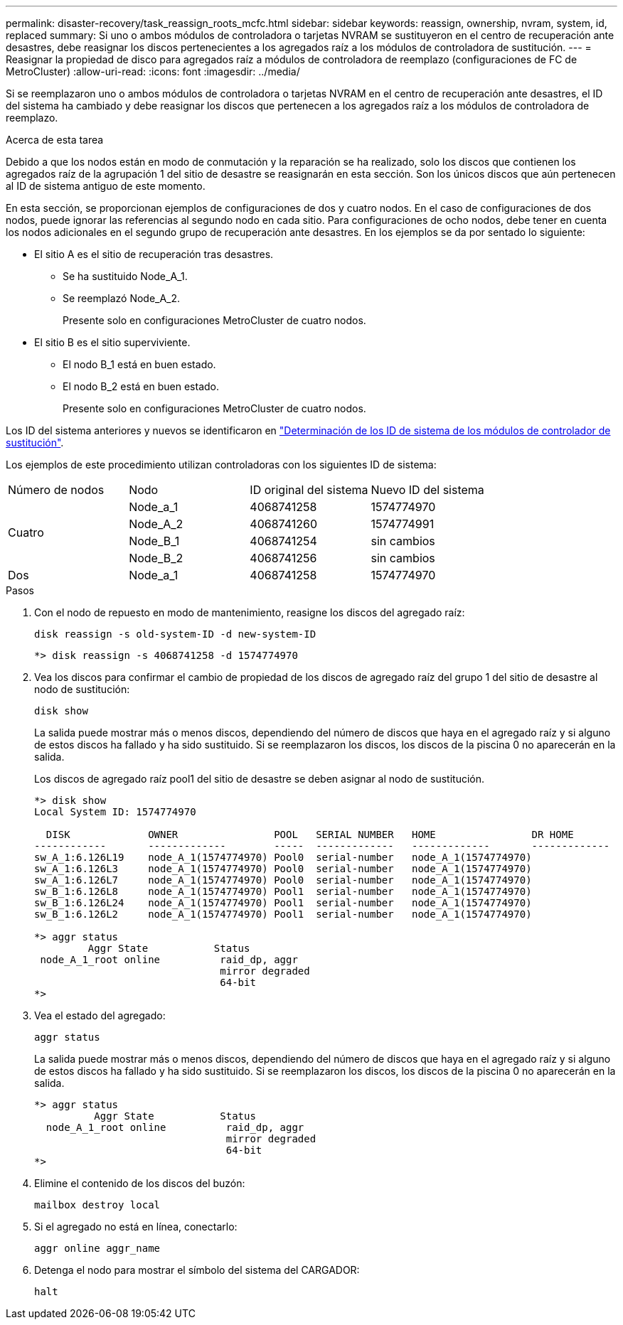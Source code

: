 ---
permalink: disaster-recovery/task_reassign_roots_mcfc.html 
sidebar: sidebar 
keywords: reassign, ownership, nvram, system, id, replaced 
summary: Si uno o ambos módulos de controladora o tarjetas NVRAM se sustituyeron en el centro de recuperación ante desastres, debe reasignar los discos pertenecientes a los agregados raíz a los módulos de controladora de sustitución. 
---
= Reasignar la propiedad de disco para agregados raíz a módulos de controladora de reemplazo (configuraciones de FC de MetroCluster)
:allow-uri-read: 
:icons: font
:imagesdir: ../media/


[role="lead"]
Si se reemplazaron uno o ambos módulos de controladora o tarjetas NVRAM en el centro de recuperación ante desastres, el ID del sistema ha cambiado y debe reasignar los discos que pertenecen a los agregados raíz a los módulos de controladora de reemplazo.

.Acerca de esta tarea
Debido a que los nodos están en modo de conmutación y la reparación se ha realizado, solo los discos que contienen los agregados raíz de la agrupación 1 del sitio de desastre se reasignarán en esta sección. Son los únicos discos que aún pertenecen al ID de sistema antiguo de este momento.

En esta sección, se proporcionan ejemplos de configuraciones de dos y cuatro nodos. En el caso de configuraciones de dos nodos, puede ignorar las referencias al segundo nodo en cada sitio. Para configuraciones de ocho nodos, debe tener en cuenta los nodos adicionales en el segundo grupo de recuperación ante desastres. En los ejemplos se da por sentado lo siguiente:

* El sitio A es el sitio de recuperación tras desastres.
+
** Se ha sustituido Node_A_1.
** Se reemplazó Node_A_2.
+
Presente solo en configuraciones MetroCluster de cuatro nodos.



* El sitio B es el sitio superviviente.
+
** El nodo B_1 está en buen estado.
** El nodo B_2 está en buen estado.
+
Presente solo en configuraciones MetroCluster de cuatro nodos.





Los ID del sistema anteriores y nuevos se identificaron en link:task_replace_hardware_and_boot_new_controllers.html#determining-the-system-ids-and-vlan-ids-of-the-old-controller-modules["Determinación de los ID de sistema de los módulos de controlador de sustitución"].

Los ejemplos de este procedimiento utilizan controladoras con los siguientes ID de sistema:

|===


| Número de nodos | Nodo | ID original del sistema | Nuevo ID del sistema 


.4+| Cuatro  a| 
Node_a_1
 a| 
4068741258
 a| 
1574774970



 a| 
Node_A_2
 a| 
4068741260
 a| 
1574774991



 a| 
Node_B_1
 a| 
4068741254
 a| 
sin cambios



 a| 
Node_B_2
 a| 
4068741256
 a| 
sin cambios



 a| 
Dos
 a| 
Node_a_1
 a| 
4068741258
 a| 
1574774970

|===
.Pasos
. Con el nodo de repuesto en modo de mantenimiento, reasigne los discos del agregado raíz:
+
`disk reassign -s old-system-ID -d new-system-ID`

+
[listing]
----
*> disk reassign -s 4068741258 -d 1574774970
----
. Vea los discos para confirmar el cambio de propiedad de los discos de agregado raíz del grupo 1 del sitio de desastre al nodo de sustitución:
+
`disk show`

+
La salida puede mostrar más o menos discos, dependiendo del número de discos que haya en el agregado raíz y si alguno de estos discos ha fallado y ha sido sustituido. Si se reemplazaron los discos, los discos de la piscina 0 no aparecerán en la salida.

+
Los discos de agregado raíz pool1 del sitio de desastre se deben asignar al nodo de sustitución.

+
[listing]
----
*> disk show
Local System ID: 1574774970

  DISK             OWNER                POOL   SERIAL NUMBER   HOME                DR HOME
------------       -------------        -----  -------------   -------------       -------------
sw_A_1:6.126L19    node_A_1(1574774970) Pool0  serial-number   node_A_1(1574774970)
sw_A_1:6.126L3     node_A_1(1574774970) Pool0  serial-number   node_A_1(1574774970)
sw_A_1:6.126L7     node_A_1(1574774970) Pool0  serial-number   node_A_1(1574774970)
sw_B_1:6.126L8     node_A_1(1574774970) Pool1  serial-number   node_A_1(1574774970)
sw_B_1:6.126L24    node_A_1(1574774970) Pool1  serial-number   node_A_1(1574774970)
sw_B_1:6.126L2     node_A_1(1574774970) Pool1  serial-number   node_A_1(1574774970)

*> aggr status
         Aggr State           Status
 node_A_1_root online          raid_dp, aggr
                               mirror degraded
                               64-bit
*>
----
. Vea el estado del agregado:
+
`aggr status`

+
La salida puede mostrar más o menos discos, dependiendo del número de discos que haya en el agregado raíz y si alguno de estos discos ha fallado y ha sido sustituido. Si se reemplazaron los discos, los discos de la piscina 0 no aparecerán en la salida.

+
[listing]
----
*> aggr status
          Aggr State           Status
  node_A_1_root online          raid_dp, aggr
                                mirror degraded
                                64-bit
*>
----
. Elimine el contenido de los discos del buzón:
+
`mailbox destroy local`

. Si el agregado no está en línea, conectarlo:
+
`aggr online aggr_name`

. Detenga el nodo para mostrar el símbolo del sistema del CARGADOR:
+
`halt`


